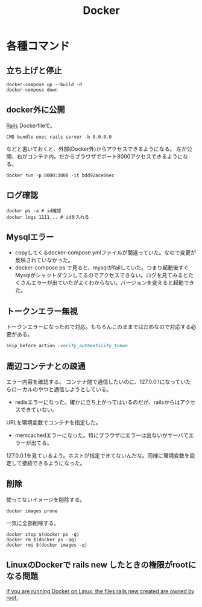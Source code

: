 :PROPERTIES:
:ID:       1658782a-d331-464b-9fd7-1f8233b8b7f8
:END:
#+title: Docker
* 各種コマンド
** 立ち上げと停止
#+begin_src shell
docker-compose up --build -d
docker-compose down
#+end_src
** docker外に公開
[[id:e04aa1a3-509c-45b2-ac64-53d69c961214][Rails]]
Dockerfileで。
#+begin_src shell
  CMD bundle exec rails server -b 0.0.0.0
#+end_src

などと書いておくと、外部(Docker外)からアクセスできるようになる。
左が公開、右がコンテナ内。だからブラウザでポート8000アクセスできるようになる。
#+begin_src shell
  docker run -p 8000:3000 -it bdd92ace66ec
#+end_src
** ログ確認
#+begin_src shell
docker ps -a # id確認
docker logs 1111... # idを入れる
#+end_src
** Mysqlエラー
- copyしてくるdocker-compose.ymlファイルが間違っていた。なので変更が反映されていなかった。
- docker-compose ps で見ると、mysqlがfailしていた。つまり起動後すぐMysqlがシャットダウンしてるのでアクセスできない。ログを見てみるとたくさんエラーが出ていたがよくわからない。バージョンを変えると起動できた。
** トークンエラー無視
トークンエラーになったので対応。もちろんこのままではだめなので対応する必要がある。
#+begin_src ruby
skip_before_action :verify_authenticity_token
#+end_src
** 周辺コンテナとの疎通
エラー内容を確認する。
コンテナ間で通信したいのに、127.0.0.1になっていたらローカルのやつと通信しようとしている。

- redisエラーになった。確かに立ち上がってはいるのだが、railsからはアクセスできていない。
URLを環境変数でコンテナを指定した。

- memcachedエラーになった。特にブラウザにエラーは出ないがサーバでエラーが出てる。
127.0.0.1を見ているよう。ホストが指定できてないんだな。同様に環境変数を設定して接続できるようになった。
** 削除
使ってないイメージを削除する。
#+begin_src shell
  docker images prone
#+end_src

一気に全部削除する。
#+begin_src shell
docker stop $(docker ps -q)
docker rm $(docker ps -aq)
docker rmi $(docker images -q)
#+end_src
** LinuxのDockerで rails new したときの権限がrootになる問題
[[https://docs.docker.com/samples/rails/][If you are running Docker on Linux, the files rails new created are owned by root.]]
